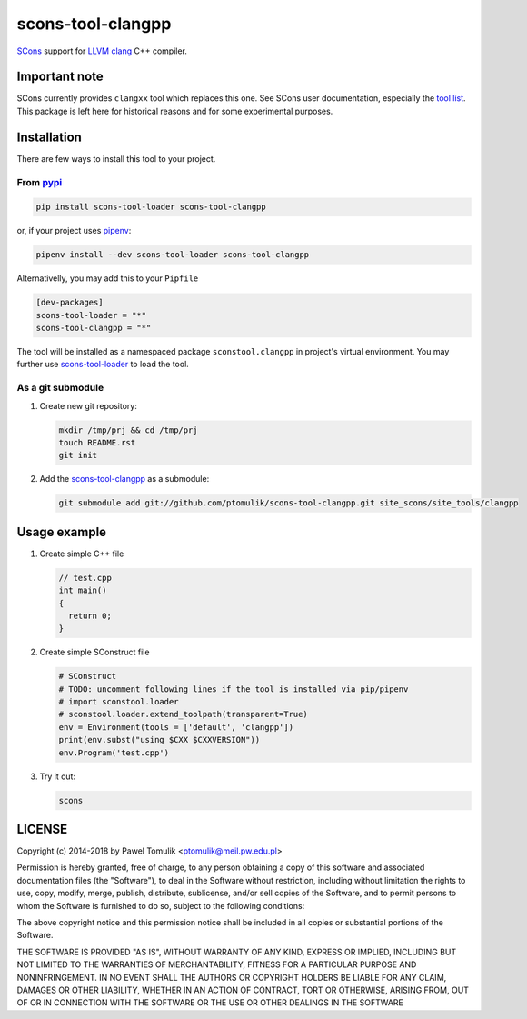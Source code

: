 scons-tool-clangpp
==================

.. image:: https://badge.fury.io/py/scons-tool-clangpp.svg
    :target: https://badge.fury.io/py/scons-tool-clangpp
    :alt: PyPi package version

.. image:: https://travis-ci.org/ptomulik/scons-tool-clangpp.svg?branch=master
    :target: https://travis-ci.org/ptomulik/scons-tool-clangpp
    :alt: Travis CI build status

SCons_ support for LLVM_ clang_ C++ compiler.

Important note
--------------

SCons currently provides ``clangxx`` tool which replaces this one. See SCons
user documentation, especially the `tool list`_. This package is left here for
historical reasons and for some experimental purposes.

Installation
------------

There are few ways to install this tool to your project.

From pypi_
^^^^^^^^^^

.. code-block:: shell

      pip install scons-tool-loader scons-tool-clangpp

or, if your project uses pipenv_:

.. code-block:: shell

      pipenv install --dev scons-tool-loader scons-tool-clangpp

Alternativelly, you may add this to your ``Pipfile``

.. code-block::

    [dev-packages]
    scons-tool-loader = "*"
    scons-tool-clangpp = "*"


The tool will be installed as a namespaced package ``sconstool.clangpp``
in project's virtual environment. You may further use scons-tool-loader_
to load the tool.

As a git submodule
^^^^^^^^^^^^^^^^^^

#. Create new git repository:

   .. code-block:: shell

      mkdir /tmp/prj && cd /tmp/prj
      touch README.rst
      git init

#. Add the `scons-tool-clangpp`_ as a submodule:

   .. code-block:: shell

      git submodule add git://github.com/ptomulik/scons-tool-clangpp.git site_scons/site_tools/clangpp

Usage example
-------------

#. Create simple C++ file

   .. code-block:: cpp

      // test.cpp
      int main()
      {
        return 0;
      }

#. Create simple SConstruct file

   .. code-block:: python

      # SConstruct
      # TODO: uncomment following lines if the tool is installed via pip/pipenv
      # import sconstool.loader
      # sconstool.loader.extend_toolpath(transparent=True)
      env = Environment(tools = ['default', 'clangpp'])
      print(env.subst("using $CXX $CXXVERSION"))
      env.Program('test.cpp')

#. Try it out:

   .. code-block:: shell

      scons

LICENSE
-------

Copyright (c) 2014-2018 by Pawel Tomulik <ptomulik@meil.pw.edu.pl>

Permission is hereby granted, free of charge, to any person obtaining a copy
of this software and associated documentation files (the "Software"), to deal
in the Software without restriction, including without limitation the rights
to use, copy, modify, merge, publish, distribute, sublicense, and/or sell
copies of the Software, and to permit persons to whom the Software is
furnished to do so, subject to the following conditions:

The above copyright notice and this permission notice shall be included in all
copies or substantial portions of the Software.

THE SOFTWARE IS PROVIDED "AS IS", WITHOUT WARRANTY OF ANY KIND, EXPRESS OR
IMPLIED, INCLUDING BUT NOT LIMITED TO THE WARRANTIES OF MERCHANTABILITY,
FITNESS FOR A PARTICULAR PURPOSE AND NONINFRINGEMENT. IN NO EVENT SHALL THE
AUTHORS OR COPYRIGHT HOLDERS BE LIABLE FOR ANY CLAIM, DAMAGES OR OTHER
LIABILITY, WHETHER IN AN ACTION OF CONTRACT, TORT OR OTHERWISE, ARISING FROM,
OUT OF OR IN CONNECTION WITH THE SOFTWARE OR THE USE OR OTHER DEALINGS IN THE
SOFTWARE

.. _LLVM: http://llvm.org/
.. _clang: http://clang.llvm.org/
.. _scons-tool-clangpp: https://github.com/ptomulik/scons-tool-clangpp
.. _scons-tool-loader: https://github.com/ptomulik/scons-tool-loader
.. _SCons: http://scons.org
.. _pipenv: https://pipenv.readthedocs.io/
.. _pypi: https://pypi.org/
.. _tool list: https://scons.org/doc/HTML/scons-user.html#app-tools

.. <!--- vim: set expandtab tabstop=2 shiftwidth=2 syntax=rst: -->
